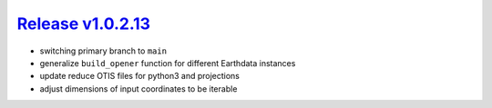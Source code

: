 #####################
`Release v1.0.2.13`__
#####################

- switching primary branch to ``main``
- generalize ``build_opener`` function for different Earthdata instances
- update reduce OTIS files for python3 and projections
- adjust dimensions of input coordinates to be iterable

.. __: https://github.com/pyTMD/pyTMD/releases/tag/1.0.2.13
